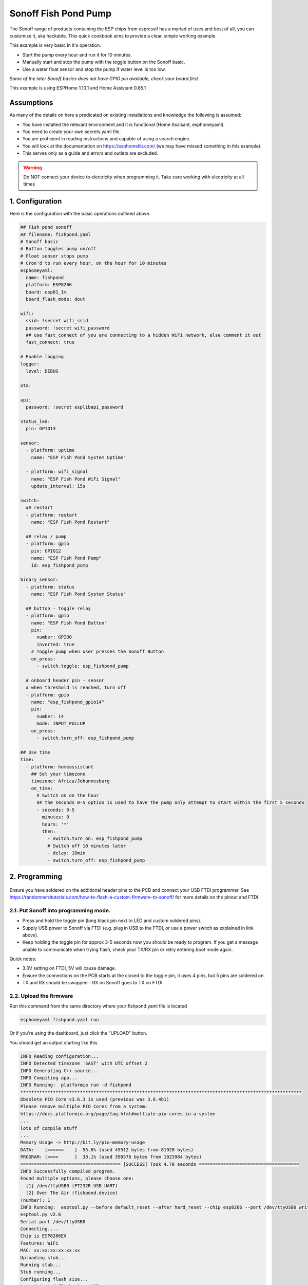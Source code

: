 Sonoff Fish Pond Pump
=====================

.. seo::
    :description: Making an automated fish pond pump with timing and auto stop safety with Sonoff Basic ESP8266 chip
    :image: images/sonoff-fishpond-pump-installed.jpg
    :keywords: sonoff, esp8266, home automation, ESPHome, hass, home assistant

.. figure:: images/sonoff-fishpond.jpg
    :align: center
    :width: 75.0%

The Sonoff range of products containing the ESP chips from espressif has a myriad of uses and best of all, you can customize it, aka hackable.
This quick cookbook aims to provide a clear, simple working example.

This example is very basic in it's operation.

* Start the pump every hour and run it for 10 minutes.
* Manually start and stop the pump with the toggle button on the Sonoff basic.
* Use a water float sensor and stop the pump if water level is too low.

*Some of the later Sonoff basics does not have GPIO pin available, check your board first*

This example is using ESPHome 1.10.1 and Home Assistant 0.85.1

Assumptions
-----------

As many of the details on here a predicated on existing installations and knowledge the following is assumed:

* You have installed the relevant environment and it is functional (Home Assisant, esphomeyaml).
* You need to create your own secrets.yaml file.
* You are proficient in reading instructions and capable of using a search engine.
* You will look at the documentation on https://esphomelib.com/ (we may have missed something in this example).
* This serves only as a guide and errors and outlets are excluded.

.. warning::

    Do NOT connect your device to electricity when programming it.
    Take care working with electricity at all times


1. Configuration
----------------

Here is the configuration with the basic operations outlined above.

.. code-block:: yaml

    ## Fish pond sonoff
    ## filename: fishpond.yaml
    # Sonoff basic
    # Button toggles pump on/off
    # Float sensor stops pump
    # Cron'd to run every hour, on the hour for 10 minutes
    esphomeyaml:
      name: fishpond
      platform: ESP8266
      board: esp01_1m
      board_flash_mode: dout

    wifi:
      ssid: !secret wifi_ssid
      password: !secret wifi_password
      ## use fast_connect of you are connecting to a hidden WiFi network, else comment it out
      fast_connect: true

    # Enable logging
    logger:
      level: DEBUG

    ota:

    api:
      password: !secret esplibapi_password

    status_led:
      pin: GPIO13

    sensor:
      - platform: uptime
        name: "ESP Fish Pond System Uptime"

      - platform: wifi_signal
        name: "ESP Fish Pond WiFi Signal"
        update_interval: 15s

    switch:
      ## restart
      - platform: restart
        name: "ESP Fish Pond Restart"

      ## relay / pump
      - platform: gpio
        pin: GPIO12
        name: "ESP Fish Pond Pump"
        id: esp_fishpond_pump

    binary_sensor:
      - platform: status
        name: "ESP Fish Pond System Status"

      ## button - toggle relay
      - platform: gpio
        name: "ESP Fish Pond Button"
        pin:
          number: GPIO0
          inverted: true
        # Toggle pump when user presses the Sonoff Button
        on_press:
          - switch.toggle: esp_fishpond_pump

      # onboard header pin - sensor
      # when threshold is reached, turn off
      - platform: gpio
        name: "esp_fishpond_gpio14"
        pin:
          number: 14
          mode: INPUT_PULLUP
        on_press:
          - switch.turn_off: esp_fishpond_pump

    ## Use time
    time:
      - platform: homeassistant
        ## Set your timezone
        timezone: Africa/Johannesburg
        on_time:
          # Switch on on the hour
          ## the seconds 0-5 option is used to have the pump only attempt to start within the first 5 seconds
          - seconds: 0-5
            minutes: 0
            hours: '*'
            then:
              - switch.turn_on: esp_fishpond_pump
              # Switch off 10 minutes later
              - delay: 10min
              - switch.turn_off: esp_fishpond_pump


2. Programming
--------------

.. figure:: images/sonoff-fishpond-pump-1-programming.jpg
    :align: center
    :width: 75.0%

Ensure you have soldered on the additional header pins to the PCB and connect your USB FTDI programmer.
See https://randomnerdtutorials.com/how-to-flash-a-custom-firmware-to-sonoff/ for more details on the pinout and FTDI.

2.1. Put Sonoff into programming mode.
**************************************

* Press and hold the toggle pin (long black pin next to LED and custom soldered pins).
* Supply USB power to Sonoff via FTDI (e.g. plug in USB to the FTDI, or use a power switch as explained in link above).
* Keep holding the toggle pin for approx 3-5 seconds now you should be ready to program. If you get a message unable to communicate when trying flash, check your TX/RX pin or retry entering boot mode again.

Quick notes:

* 3.3V setting on FTDI, 5V will cause damage.
* Ensure the connections on the PCB starts at  the closed to the toggle pin, it uses 4 pins, but 5 pins are soldered on.
* TX and RX should be swapped - RX on Sonoff goes to TX on FTDI.



2.2. Upload the firmware
************************

Run this command from the same directory where your fishpond.yaml file is located

.. code-block:: bash

  esphomeyaml fishpond.yaml run

Or if you're using the dashboard, just click the "UPLOAD" button.

You should get an output starting like this

.. code-block:: text

  INFO Reading configuration...
  INFO Detected timezone 'SAST' with UTC offset 2
  INFO Generating C++ source...
  INFO Compiling app...
  INFO Running:  platformio run -d fishpond
  ********************************************************************************************************
  Obsolete PIO Core v3.6.3 is used (previous was 3.6.4b1)
  Please remove multiple PIO Cores from a system:
  https://docs.platformio.org/page/faq.html#multiple-pio-cores-in-a-system
  ...
  lots of compile stuff
  ...
  Memory Usage -> http://bit.ly/pio-memory-usage
  DATA:    [======    ]  55.6% (used 45512 bytes from 81920 bytes)
  PROGRAM: [====      ]  38.1% (used 390576 bytes from 1023984 bytes)
  ===================================== [SUCCESS] Took 4.70 seconds =====================================
  INFO Successfully compiled program.
  Found multiple options, please choose one:
    [1] /dev/ttyUSB0 (FT232R USB UART)
    [2] Over The Air (fishpond.device)
  (number): 1
  INFO Running:  esptool.py --before default_reset --after hard_reset --chip esp8266 --port /dev/ttyUSB0 write_flash 0x0 fishpond/.pioenvs/fishpond/firmware.bin
  esptool.py v2.6
  Serial port /dev/ttyUSB0
  Connecting....
  Chip is ESP8266EX
  Features: WiFi
  MAC: xx:xx:xx:xx:xx:xx
  Uploading stub...
  Running stub...
  Stub running...
  Configuring flash size...
  Auto-detected Flash size: 1MB
  Compressed 394720 bytes to 267991...
  Wrote 394720 bytes (267991 compressed) at 0x00000000 in 23.8 seconds (effective 132.7 kbit/s)...
  Hash of data verified.

  Leaving...
  Hard resetting via RTS pin...
  INFO Successfully uploaded program.
  INFO Starting log output from /dev/ttyUSB0 with baud rate 115200

2.3. And then nothing will happen
*********************************

Once you have flashed the device, nothing will happen. You need to power cycle the device. You will notice the LED will start to flash and then becomes solid once connected to the WiFi network.

.. figure:: images/sonoff-fishpond-pump-2-connected.jpg
    :align: center
    :width: 75.0%

You can follow the logs produced by the running module by running the command

.. code-block:: bash

  esphomeyaml fishpond.yaml logs

Your output will possibly look like this

.. code-block:: text

    INFO Reading configuration...
    INFO Detected timezone 'SAST' with UTC offset 2
    INFO Starting log output from fishpond.device using esphomelib API
    INFO Connecting to fishpond.device:6053 (192.168.13.15)
    INFO Successfully connected to fishpond.device
    [11:13:27][D][time.homeassistant:029]: Synchronized time: Wed Jan 16 11:13:27 2019
    [11:13:27][I][application:097]: You're running esphomelib v1.10.1 compiled on Jan 16 2019, 08:12:59
    [11:13:27][C][status_led:023]: Status LED:
    [11:13:27][C][status_led:024]:   Pin: GPIO13 (Mode: OUTPUT)
    [11:13:27][C][wifi:341]: WiFi:
    [11:13:27][C][wifi:240]:   SSID: 'some-ssid'
    [11:13:27][C][wifi:241]:   IP Address: 192.168.13.15
    [11:13:27][C][wifi:243]:   BSSID: xx:xx:xx:xx:xx:xx
    [11:13:27][C][wifi:245]:   Hostname: 'fishpond'
    [11:13:27][C][wifi:250]:   Signal strength: -91 dB ▂▄▆█
    [11:13:27][C][wifi:251]:   Channel: 1
    [11:13:27][C][wifi:252]:   Subnet: 255.255.255.0
    [11:13:27][C][wifi:253]:   Gateway: 192.168.13.1
    [11:13:27][C][wifi:254]:   DNS1: 192.168.13.1
    [11:13:27][C][wifi:255]:   DNS2: 0.0.0.0
    [11:13:27][C][binary_sensor.status:046]: Status Binary Sensor 'esp_fishpond_system_status'
    [11:13:27][C][binary_sensor.status:046]:   Device Class: 'connectivity'
    [11:13:28][C][switch.gpio:049]: GPIO Switch 'esp_fishpond_gpio12'
    [11:13:28][C][switch.gpio:050]:   Pin: GPIO12 (Mode: OUTPUT)
    [11:13:28][C][switch.gpio:066]:   Restore Mode: Restore (Default to OFF)
    [11:13:28][C][binary_sensor.gpio:023]: GPIO Binary Sensor 'esp_fishpond_gpio0'
    [11:13:28][C][binary_sensor.gpio:024]:   Pin: GPIO0 (Mode: INPUT, INVERTED)
    [11:13:28][C][binary_sensor.gpio:023]: GPIO Binary Sensor 'esp_fishpond_gpio14'
    [11:13:28][C][binary_sensor.gpio:024]:   Pin: GPIO14 (Mode: INPUT_PULLUP)
    [11:13:28][C][output.esp8266_pwm:028]: ESP8266 PWM:
    [11:13:28][C][output.esp8266_pwm:029]:   Pin: GPIO13 (Mode: OUTPUT)
    [11:13:28][C][output.esp8266_pwm:030]:   Frequency: 1000.0 Hz
    [11:13:28][C][logger:099]: Logger:
    [11:13:28][C][logger:100]:   Level: DEBUG
    [11:13:28][C][logger:101]:   Log Baud Rate: 115200
    [11:13:28][C][light.state:266]: Light 'esp_fishpond_gpio13'
    [11:13:28][C][light.state:268]:   Default Transition Length: 1000 ms
    [11:13:28][C][light.state:269]:   Gamma Correct: 2.80
    [11:13:28][C][switch.restart:034]: Restart Switch 'esp_fishpond_system_restart'
    [11:13:28][C][switch.restart:034]:   Icon: 'mdi:restart'
    [11:13:28][C][time.homeassistant:032]: Home Assistant Time:
    [11:13:28][C][time.homeassistant:033]:   Timezone: 'SAST-2'
    [11:13:28][C][sensor.wifi_signal:042]: WiFi Signal 'esp_fishpond_system_wifi_signal'
    [11:13:28][C][sensor.wifi_signal:042]:   Unit of Measurement: 'dB'
    [11:13:28](Message skipped because it was too big to fit in TCP buffer - This is only cosmetic)
    [11:13:28](Message skipped because it was too big to fit in TCP buffer - This is only cosmetic)
    [11:13:28][C][api:072]: API Server:
    [11:13:28][C][api:073]:   Address: 192.168.13.15:6053
    [11:13:28][C][ota:129]: Over-The-Air Updates:
    [11:13:28][C][ota:130]:   Address: 192.168.13.15:8266



2.4. Test now with OTA flashing
*******************************

Before installing the Sonoff, do a final OTA test, and this time selecting the OTA option and NOT the USB option when reflashing.

.. code-block:: bash

    esphomeyaml fishpond.yaml run

Once these actions succeeded you are pretty much in the clear and can be sure your device is ready.

2.5. Prepping and installing
****************************

* Ensure power is switched off.
* You can now add your water level sensor wiring to the PCB and have it extrude, SAFELY, next to your connector block.
* Here it will be the further most pin (GPIO14) you soldered from the toggle button and then pin (Ground) next to it.
* You can now easily connect and disconnect your liquid level sensor.

Connecting it

* Connect your water level sensor.
* Connect your pump to the Sonoff output.
* Connect your input electrical wiring.
* Test all connections are securely fastened.
* You can toggle the on/off of the pump by pressing the toggle button.


Once the pump is running changing the position of the float in the float sensor will cause the Sonoff to stop the pump.

.. figure:: images/sonoff-fishpond-pump-gpio14.jpg
    :align: center
    :width: 75.0%

Wires connected for easier access to connect and disconnect water level sensor


.. figure:: images/sonoff-fishpond-pump-and-sensor.jpg
    :align: center
    :width: 75.0%

This needs to be submursed, pump (bio filter) and sensor connected in single housing (icecream tub).

.. figure:: images/sonoff-fishpond-pump-installed.jpg
    :align: center
    :width: 75.0%

In this PVC housing the plates are secured using cabinet door magnets for easier access and maintenance.

* Ensure you are using a proper and compliant waterproof box to house your electrical equipment (Sonoff basic) in.
* Ensure you plan to be able to remove the unit with minimal effort should you need to manually USB reflash it again in future.

2.6. Home Assistant
*******************

You can now add your device to home assistant via the configurations page and under the Integrations option

See Also
--------

- `Flashing sonoff basic <https://randomnerdtutorials.com/how-to-flash-a-custom-firmware-to-sonoff/>`__.
- `Adding ESPHome to Home Assistant <https://www.home-assistant.io/components/esphome/>`__.

.. disqus::
